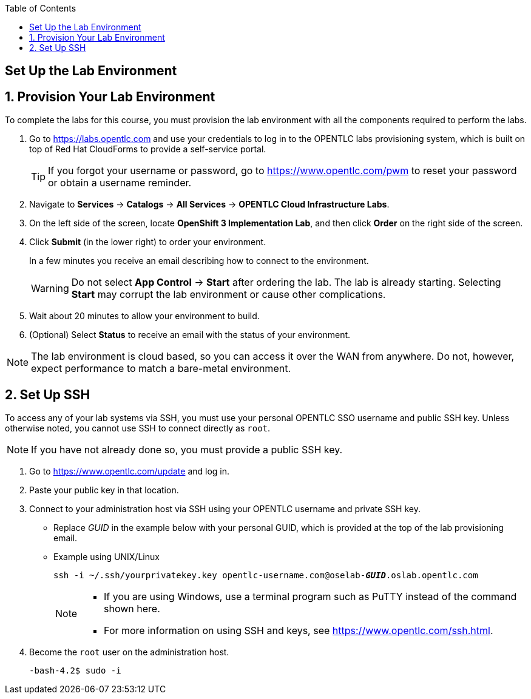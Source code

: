:scrollbar:
:data-uri:
:toc2:
:icons: images/icons

== Set Up the Lab Environment

:numbered:
== Provision Your Lab Environment

To complete the labs for this course, you must provision the lab environment with all the components required to perform the labs.

. Go to https://labs.opentlc.com and use your credentials to log in to the OPENTLC labs provisioning system, which is built on top of Red Hat CloudForms to provide a self-service portal.
+
[TIP]
If you forgot your username or password, go to https://www.opentlc.com/pwm to reset your password or obtain a username reminder.

. Navigate to *Services* -> *Catalogs* -> *All Services* -> *OPENTLC Cloud Infrastructure Labs*.

. On the left side of the screen, locate *OpenShift 3 Implementation Lab*, and then click  *Order* on the right side of the screen.

. Click *Submit* (in the lower right) to order your environment.
+
In a few minutes you receive an email describing how to connect to the environment.
+
[WARNING]
Do not select *App Control* -> *Start* after ordering the lab. The lab is already starting. Selecting *Start* may corrupt the lab environment or cause other complications. 
. Wait about 20 minutes to allow your environment to build.
. (Optional) Select *Status* to receive an email with the status of your environment.

[NOTE]
The lab environment is cloud based, so you can access it over the WAN from anywhere. Do not, however, expect performance to match a bare-metal environment.


== Set Up SSH

To access any of your lab systems via SSH, you must use your personal OPENTLC SSO username and public SSH key. Unless otherwise noted, you cannot use SSH to connect directly as `root`.

[NOTE]
If you have not already done so, you must provide a public SSH key.

. Go to https://www.opentlc.com/update and log in.

. Paste your public key in that location.

. Connect to your administration host via SSH using your OPENTLC username and private SSH key.

** Replace _GUID_ in the example below with your personal GUID, which is provided at the top of the lab provisioning email.
** Example using UNIX/Linux
+
[subs="verbatim,macros"]
----
ssh -i ~/.ssh/yourprivatekey.key opentlc-username.com@oselab-pass:quotes[*_GUID_*].oslab.opentlc.com
----
+
[NOTE]
====
* If you are using Windows, use a terminal program such as PuTTY instead of the command shown here.

* For more information on using SSH and keys, see https://www.opentlc.com/ssh.html.
====

. Become the `root` user on the administration host.
+
[subs="verbatim,macros"]
----
-bash-4.2$ sudo -i
----

:numbered!:
